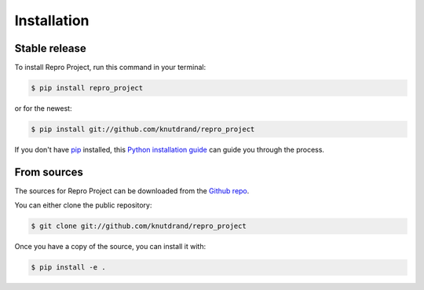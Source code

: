 .. highlight:: shell

============
Installation
============


Stable release
--------------

To install Repro Project, run this command in your terminal:

.. code-block:: console

    $ pip install repro_project

or for the newest:

.. code-block:: console

    $ pip install git://github.com/knutdrand/repro_project


If you don't have `pip`_ installed, this `Python installation guide`_ can guide
you through the process.

.. _pip: https://pip.pypa.io
.. _Python installation guide: http://docs.python-guide.org/en/latest/starting/installation/


From sources
------------

The sources for Repro Project can be downloaded from the `Github repo`_.

You can either clone the public repository:

.. code-block:: console

    $ git clone git://github.com/knutdrand/repro_project

Once you have a copy of the source, you can install it with:

.. code-block:: console

    $ pip install -e .


.. _Github repo: https://github.com/knutdrand/repro_project
.. _tarball: https://github.com/knutdrand/repro_project/tarball/master
